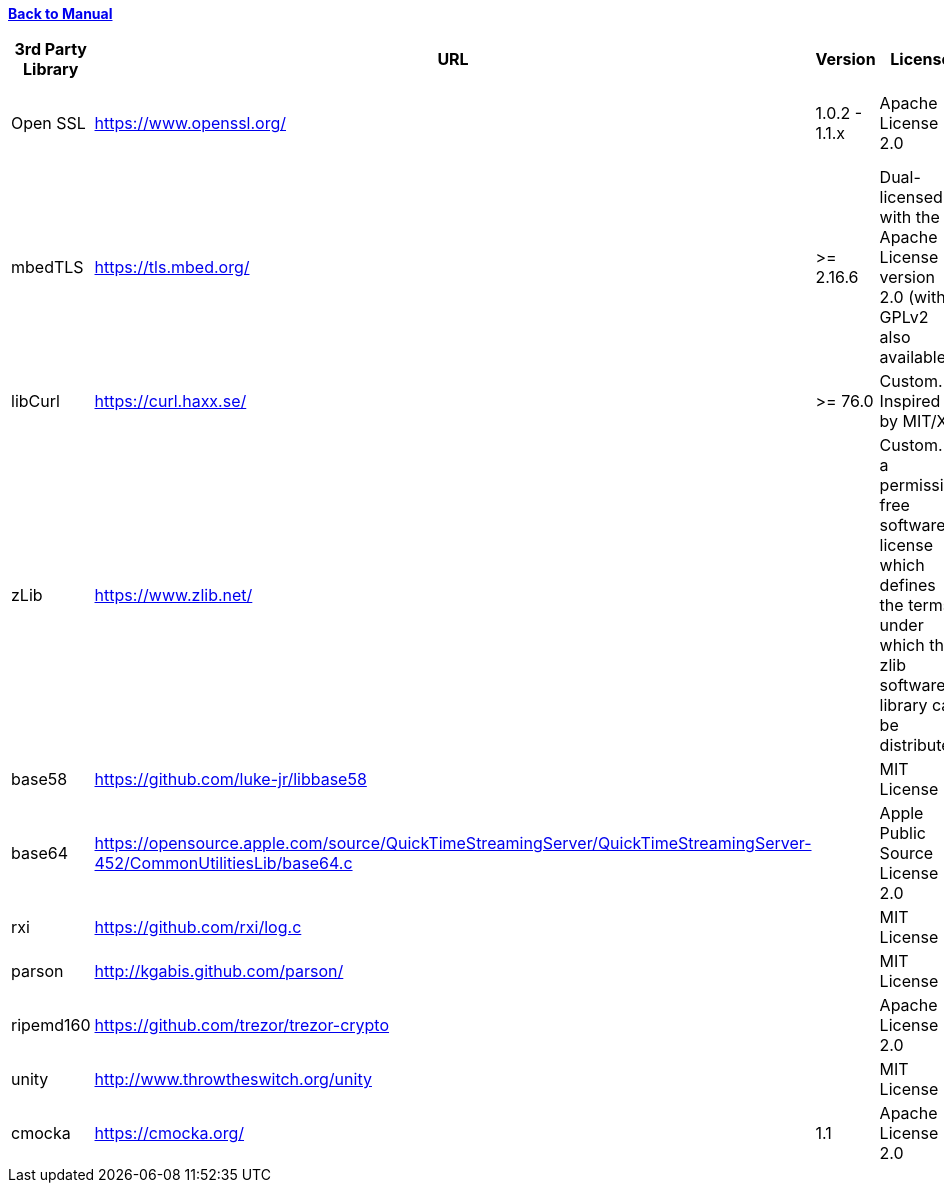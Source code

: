 xref:libcertifier.adoc[*Back to Manual*]

|===
| *3rd Party Library* | *URL* | *Version* | *License* | *Integration* | *Notes* | *Source File(s)*

| Open SSL
| https://www.openssl.org/
| 1.0.2 - 1.1.x
| Apache License 2.0
| Dynamic Link
| Mutually exclusive with mbedTLS
| N/A

| mbedTLS
| https://tls.mbed.org/
| >= 2.16.6
| Dual-licensed with the Apache License version 2.0 (with GPLv2 also available).
| Dynamic Link
| Mutually exclusive with OpenSSL
| N/A

| libCurl
| https://curl.haxx.se/
| >= 76.0
| Custom.  Inspired by MIT/X
| Dynamic Link
|
| N/A

| zLib
| https://www.zlib.net/
|
| Custom.  Is a permissive free software license which defines the terms under which the zlib software library can be distributed
| Dynamic Link
|
| N/A

| base58
| https://github.com/luke-jr/libbase58
|
| MIT License
| Embedded in source
|
| base58.c

| base64
| https://opensource.apple.com/source/QuickTimeStreamingServer/QuickTimeStreamingServer-452/CommonUtilitiesLib/base64.c
|
| Apple Public Source License 2.0
| Embedded in source
|
| base64.c

| rxi
| https://github.com/rxi/log.c
|
| MIT License
| Embedded in source
|
| log.c

| parson
| http://kgabis.github.com/parson/
|
| MIT License
| Embedded in source
|
| parson.c

| ripemd160
| https://github.com/trezor/trezor-crypto
|
| Apache License 2.0
| Embedded in source
|
| ripemd160.c

| unity
| http://www.throwtheswitch.org/unity
|
| MIT License
| Embedded in source
|
| tests.c

| cmocka
| https://cmocka.org/
| 1.1
| Apache License 2.0
| Embedded in source
|
| tests.c
|===
